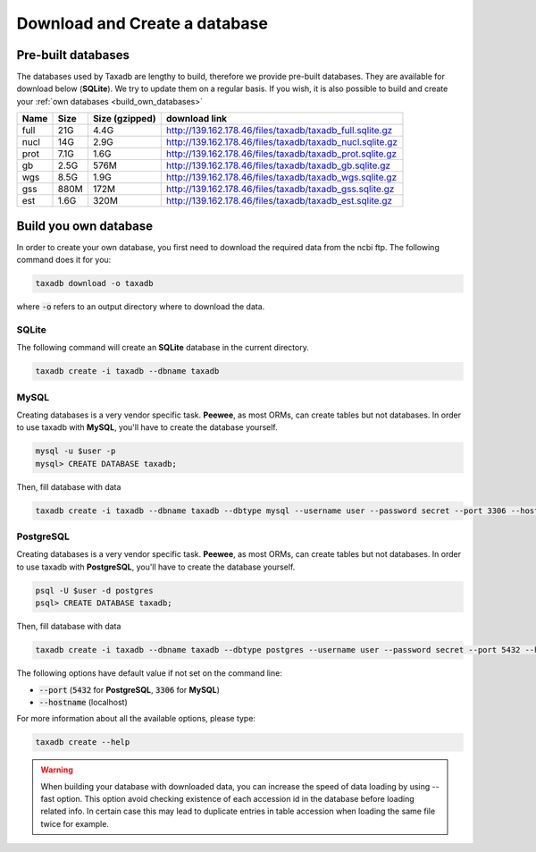 .. _download:

Download and Create a database
==============================

.. _available_databases:

Pre-built databases
-------------------

The databases used by Taxadb are lengthy to build, therefore we provide pre-built databases.
They are available for download below (**SQLite**).
We try to update them on a regular basis.
If you wish, it is also possible to build and create your :ref:`own databases <build_own_databases>`

+------+------+----------------+---------------------------------------------------------------+
| Name | Size | Size (gzipped) | download link                                                 |
+======+======+================+===============================================================+
| full | 21G  | 4.4G           | `<http://139.162.178.46/files/taxadb/taxadb_full.sqlite.gz>`_ |
+------+------+----------------+---------------------------------------------------------------+
| nucl | 14G  | 2.9G           | `<http://139.162.178.46/files/taxadb/taxadb_nucl.sqlite.gz>`_ |
+------+------+----------------+---------------------------------------------------------------+
| prot | 7.1G | 1.6G           | `<http://139.162.178.46/files/taxadb/taxadb_prot.sqlite.gz>`_ |
+------+------+----------------+---------------------------------------------------------------+
| gb   | 2.5G | 576M           | `<http://139.162.178.46/files/taxadb/taxadb_gb.sqlite.gz>`_   |
+------+------+----------------+---------------------------------------------------------------+
| wgs  | 8.5G | 1.9G           | `<http://139.162.178.46/files/taxadb/taxadb_wgs.sqlite.gz>`_  |
+------+------+----------------+---------------------------------------------------------------+
| gss  | 880M | 172M           | `<http://139.162.178.46/files/taxadb/taxadb_gss.sqlite.gz>`_  |
+------+------+----------------+---------------------------------------------------------------+
| est  | 1.6G | 320M           | `<http://139.162.178.46/files/taxadb/taxadb_est.sqlite.gz>`_  |
+------+------+----------------+---------------------------------------------------------------+


.. _build_own_databases:

Build you own database
----------------------

In order to create your own database, you first need to download the required data from
the ncbi ftp. The following command does it for you:

.. code-block:: bash

   taxadb download -o taxadb

where :code:`-o` refers to an output directory where to download the data.


.. _using_sqlite:

SQLite
^^^^^^

The following command will create an **SQLite** database in the current directory.

.. code-block:: bash

   taxadb create -i taxadb --dbname taxadb

.. _using_mysql:

MySQL
^^^^^

Creating databases is a very vendor specific task. **Peewee**, as most ORMs, can create tables but not databases.
In order to use taxadb with **MySQL**, you'll have to create the database yourself.

.. code-block:: bash

   mysql -u $user -p
   mysql> CREATE DATABASE taxadb;

Then, fill database with data

.. code-block:: bash

   taxadb create -i taxadb --dbname taxadb --dbtype mysql --username user --password secret --port 3306 --hostname localhost

.. _using_postgres:

PostgreSQL
^^^^^^^^^^

Creating databases is a very vendor specific task. **Peewee**, as most ORMs, can create tables but not databases.
In order to use taxadb with **PostgreSQL**, you'll have to create the database yourself.

.. code-block:: bash

   psql -U $user -d postgres
   psql> CREATE DATABASE taxadb;

Then, fill database with data

.. code-block:: bash

   taxadb create -i taxadb --dbname taxadb --dbtype postgres --username user --password secret --port 5432 --hostname localhost


The following options have default value if not set on the command line:

* :code:`--port` (:code:`5432` for **PostgreSQL**, :code:`3306` for **MySQL**)
* :code:`--hostname` (localhost)

For more information about all the available options, please type:

.. code-block:: bash

   taxadb create --help

.. warning::

   When building your database with downloaded data, you can increase the speed
   of data loading by using --fast option. This option avoid checking existence
   of each accession id in the database before loading related info. In certain
   case this may lead to duplicate entries in table accession when loading
   the same file twice for example.
